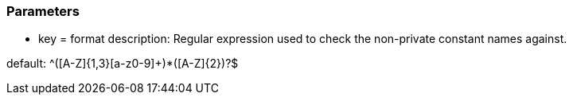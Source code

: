 === Parameters

* key = format
description: Regular expression used to check the non-private constant names against.

default:  ^([A-Z]{1,3}[a-z0-9]+)*([A-Z]{2})?$


